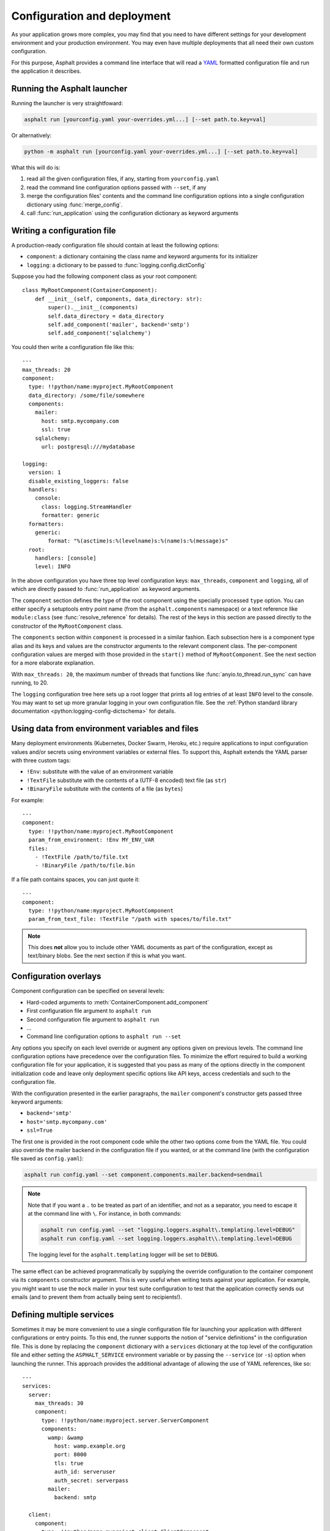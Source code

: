 Configuration and deployment
============================

.. py:currentmodule:: asphalt.core

As your application grows more complex, you may find that you need to have different
settings for your development environment and your production environment. You may even
have multiple deployments that all need their own custom configuration.

For this purpose, Asphalt provides a command line interface that will read a YAML_
formatted configuration file and run the application it describes.

.. _YAML: https://yaml.org/

Running the Asphalt launcher
----------------------------

Running the launcher is very straightfoward:

.. code-block:: bash

    asphalt run [yourconfig.yaml your-overrides.yml...] [--set path.to.key=val]

Or alternatively:

.. code-block:: bash

    python -m asphalt run [yourconfig.yaml your-overrides.yml...] [--set path.to.key=val]

What this will do is:

#. read all the given configuration files, if any, starting from ``yourconfig.yaml``
#. read the command line configuration options passed with ``--set``, if any
#. merge the configuration files' contents and the command line configuration options
   into a single configuration dictionary using :func:`merge_config`.
#. call :func:`run_application` using the configuration dictionary as keyword
   arguments

Writing a configuration file
----------------------------

.. highlight:: yaml

A production-ready configuration file should contain at least the following options:

* ``component``: a dictionary containing the class name and keyword arguments for its
  initializer
* ``logging``: a dictionary to be passed to :func:`logging.config.dictConfig`

Suppose you had the following component class as your root component::

    class MyRootComponent(ContainerComponent):
        def __init__(self, components, data_directory: str):
            super().__init__(components)
            self.data_directory = data_directory
            self.add_component('mailer', backend='smtp')
            self.add_component('sqlalchemy')

You could then write a configuration file like this::

    ---
    max_threads: 20
    component:
      type: !!python/name:myproject.MyRootComponent
      data_directory: /some/file/somewhere
      components:
        mailer:
          host: smtp.mycompany.com
          ssl: true
        sqlalchemy:
          url: postgresql:///mydatabase

    logging:
      version: 1
      disable_existing_loggers: false
      handlers:
        console:
          class: logging.StreamHandler
          formatter: generic
      formatters:
        generic:
            format: "%(asctime)s:%(levelname)s:%(name)s:%(message)s"
      root:
        handlers: [console]
        level: INFO

In the above configuration you have three top level configuration keys: ``max_threads``,
``component`` and ``logging``, all of which are directly passed to
:func:`run_application` as keyword arguments.

The ``component`` section defines the type of the root component using the specially
processed ``type`` option. You can either specify a setuptools entry point name (from
the ``asphalt.components`` namespace) or a text reference like ``module:class`` (see
:func:`resolve_reference` for details). The rest of the keys in this section are
passed directly to the constructor of the ``MyRootComponent`` class.

The ``components`` section within ``component`` is processed in a similar fashion.
Each subsection here is a component type alias and its keys and values are the
constructor arguments to the relevant component class. The per-component configuration
values are merged with those provided in the ``start()`` method of ``MyRootComponent``.
See the next section for a more elaborate explanation.

With ``max_threads: 20``, the maximum number of threads that functions like
:func:`anyio.to_thread.run_sync` can have running, to 20.

The ``logging`` configuration tree here sets up a root logger that prints all log
entries of at least ``INFO`` level to the console. You may want to set up more granular
logging in your own configuration file. See the
:ref:`Python standard library documentation <python:logging-config-dictschema>` for
details.

Using data from environment variables and files
-----------------------------------------------

Many deployment environments (Kubernetes, Docker Swarm, Heroku, etc.) require
applications to input configuration values and/or secrets using environment variables or
external files. To support this, Asphalt extends the YAML parser with three custom tags:

* ``!Env``: substitute with the value of an environment variable
* ``!TextFile`` substitute with the contents of a (UTF-8 encoded) text file (as ``str``)
* ``!BinaryFile`` substitute with the contents of a file (as ``bytes``)

For example::

    ---
    component:
      type: !!python/name:myproject.MyRootComponent
      param_from_environment: !Env MY_ENV_VAR
      files:
        - !TextFile /path/to/file.txt
        - !BinaryFile /path/to/file.bin

If a file path contains spaces, you can just quote it::

    ---
    component:
      type: !!python/name:myproject.MyRootComponent
      param_from_text_file: !TextFile "/path with spaces/to/file.txt"

.. note:: This does **not** allow you to include other YAML documents as part of the
    configuration, except as text/binary blobs. See the next section if this is what you
    want.

.. versionadded:: 4.5.0

Configuration overlays
----------------------

Component configuration can be specified on several levels:

* Hard-coded arguments to :meth:`ContainerComponent.add_component`
* First configuration file argument to ``asphalt run``
* Second configuration file argument to ``asphalt run``
* ...
* Command line configuration options to ``asphalt run --set``

Any options you specify on each level override or augment any options given on previous
levels. The command line configuration options have precedence over the configuration
files. To minimize the effort required to build a working configuration file for your
application, it is suggested that you pass as many of the options directly in the
component initialization code and leave only deployment specific options like API keys,
access credentials and such to the configuration file.

With the configuration presented in the earlier paragraphs, the ``mailer`` component's
constructor gets passed three keyword arguments:

* ``backend='smtp'``
* ``host='smtp.mycompany.com'``
* ``ssl=True``

The first one is provided in the root component code while the other two options come
from the YAML file. You could also override the mailer backend in the configuration file
if you wanted, or at the command line (with the configuration file saved as
``config.yaml``):

.. code-block:: bash

    asphalt run config.yaml --set component.components.mailer.backend=sendmail

.. note::
    Note that if you want a ``.`` to be treated as part of an identifier, and not as a
    separator, you need to escape it at the command line with ``\``. For instance, in
    both commands:

    .. code-block:: bash

        asphalt run config.yaml --set "logging.loggers.asphalt\.templating.level=DEBUG"
        asphalt run config.yaml --set logging.loggers.asphalt\\.templating.level=DEBUG

    The logging level for the ``asphalt.templating`` logger will be set to ``DEBUG``.

The same effect can be achieved programmatically by supplying the override configuration
to the container component via its ``components`` constructor argument. This is very
useful when writing tests against your application. For example, you might want to use
the ``mock`` mailer in your test suite configuration to test that the application
correctly sends out emails (and to prevent them from actually being sent to
recipients!).

Defining multiple services
--------------------------

.. versionadded:: 4.1.0

Sometimes it may be more convenient to use a single configuration file for launching
your application with different configurations or entry points. To this end, the runner
supports the notion of "service definitions" in the configuration file. This is done by
replacing the ``component`` dictionary with a ``services`` dictionary at the top level
of the configuration file and either setting the ``ASPHALT_SERVICE`` environment
variable or by passing the ``--service`` (or ``-s``) option when launching the runner.
This approach provides the additional advantage of allowing the use of YAML references,
like so::

    ---
    services:
      server:
        max_threads: 30
        component:
          type: !!python/name:myproject.server.ServerComponent
          components:
            wamp: &wamp
              host: wamp.example.org
              port: 8000
              tls: true
              auth_id: serveruser
              auth_secret: serverpass
            mailer:
              backend: smtp

      client:
        component:
          type: !!python/name:myproject.client.ClientComponent
          components:
            wamp:
              <<: *wamp
              auth_id: clientuser
              auth_secret: clientpass

Each section under ``services`` is like its own distinct top level configuration.
Additionally, the keys under each service are merged with any top level configuration,
so you can, for example, define a logging configuration there.

Now, to run the ``server`` service, do:

.. code-block:: bash

    asphalt run -s server config.yaml

The ``client`` service is run in the same fashion:

.. code-block:: bash

    asphalt run -s client config.yaml

You can also define a service with a special name, ``default``, which is used in case
multiple services are present and no service has been explicitly selected.

.. note:: The ``-s/--service`` command line switch overrides the ``ASPHALT_SERVICE``
    environment variable.

Performance tuning
------------------

When you want maximum performance, you'll also want to use the fastest available event
loop implementation. If you're running on the asyncio backend (the default), you can
get a nice performance boost by enabling uvloop_ (assuming it's installed).
Add the following piece to your application's configuration:

.. code-block:: yaml

    backend_options:
      use_uvloop: true

.. _uvloop: https://magic.io/blog/uvloop-make-python-networking-great-again/
